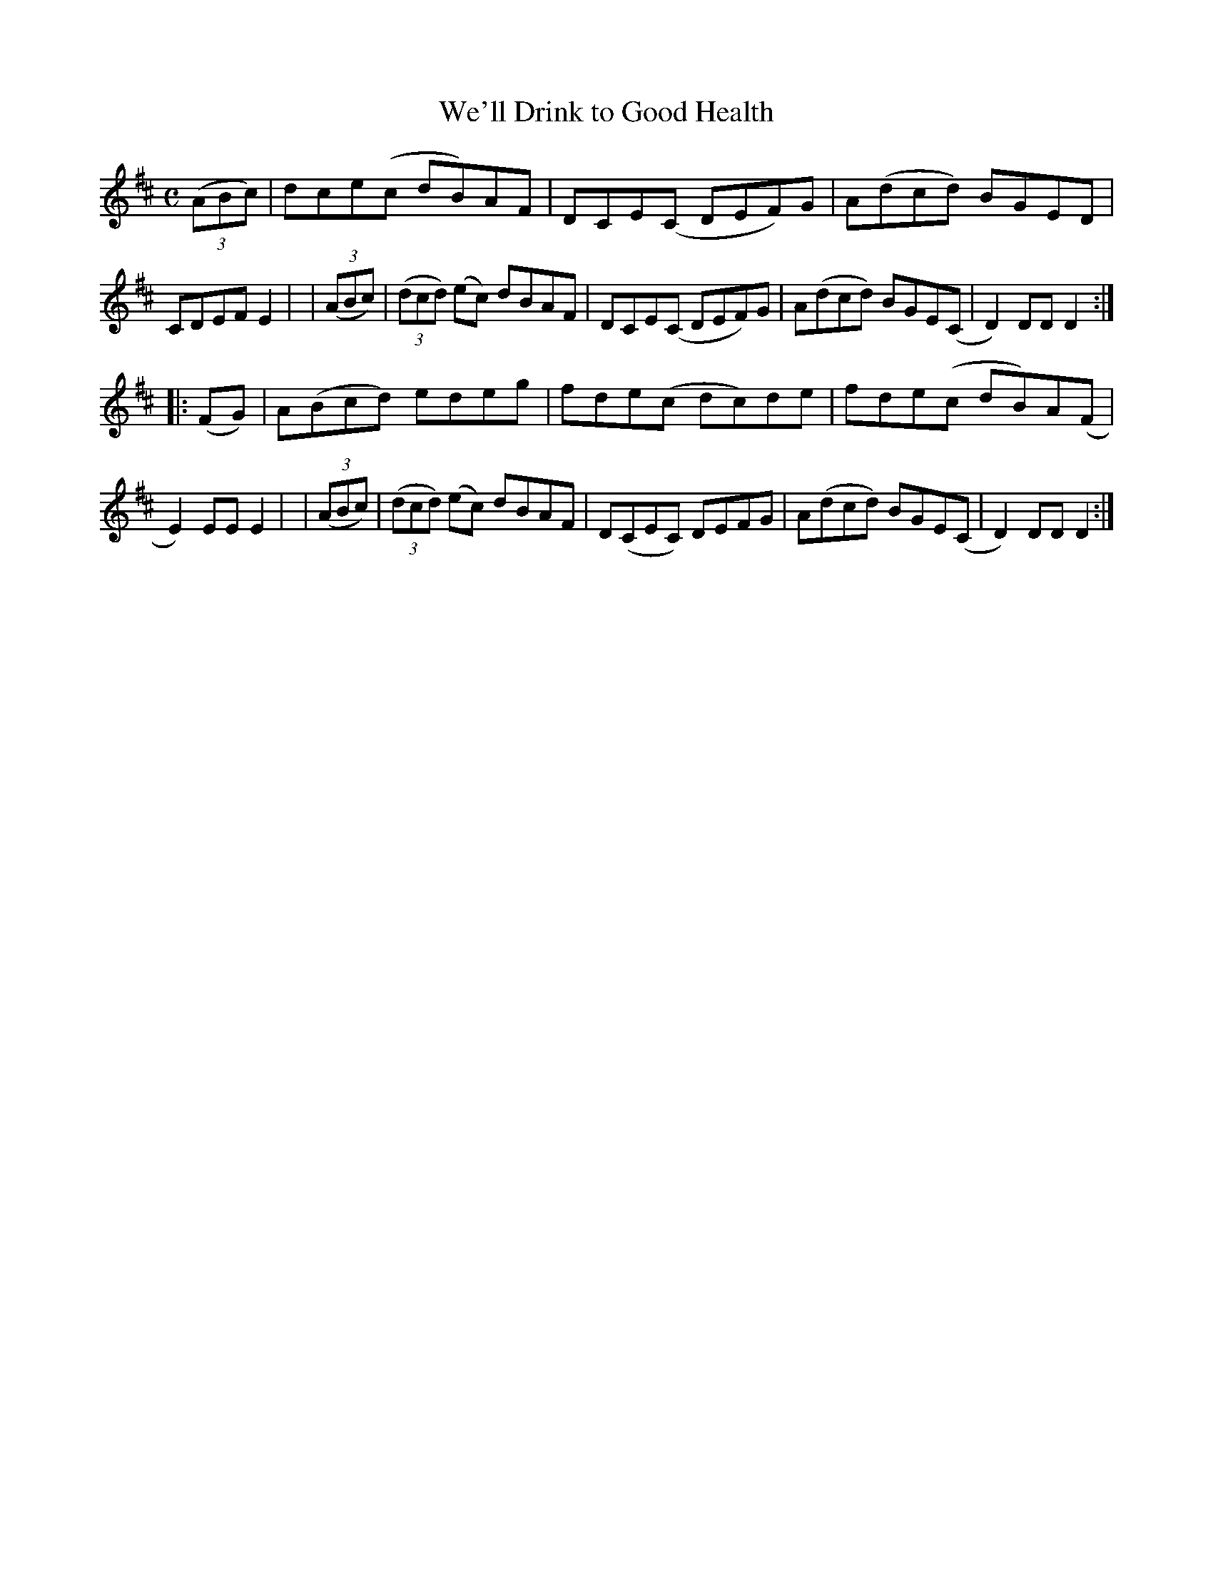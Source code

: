 X: 955
T: We'll Drink to Good Health
R: hornpipe
%S: s:2 b:16(8+8)
B: Francis O'Neill: "The Dance Music of Ireland" (1907) #955
Z: Frank Nordberg - http://www.musicaviva.com
F: http://www.musicaviva.com/abc/tunes/ireland/oneill-1001/0955/oneill-1001-0955-1.abc
M: C
L: 1/8
K: D
  (3(ABc) | dce(c dB)AF | DCE(C DEF)G | A(dcd) BGED | CDEF E2 |\
| (3(ABc) | (3(dcd) (ec) dBAF | DCE(C DEF)G | A(dcd) BGE(C | D2)DD D2 :|
|:  (FG)  | A(Bcd) edeg | fde(c dc)de | fde(c dB)A(F | E2)EE E2 |\
| (3(ABc) | (3(dcd) (ec) dBAF | D(CEC) DEFG | A(dcd) BGE(C | D2)DD D2 :|
